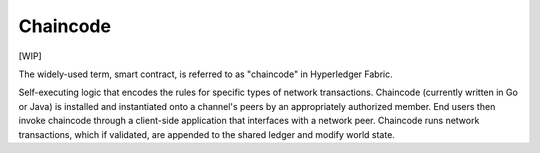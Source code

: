 Chaincode
=========

[WIP]

The widely-used term, smart contract, is referred to as "chaincode" in
Hyperledger Fabric.

Self-executing logic that encodes the rules for specific types of
network transactions. Chaincode (currently written in Go or Java) is
installed and instantiated onto a channel's peers by an appropriately
authorized member. End users then invoke chaincode through a client-side
application that interfaces with a network peer. Chaincode runs network
transactions, which if validated, are appended to the shared ledger and
modify world state.
